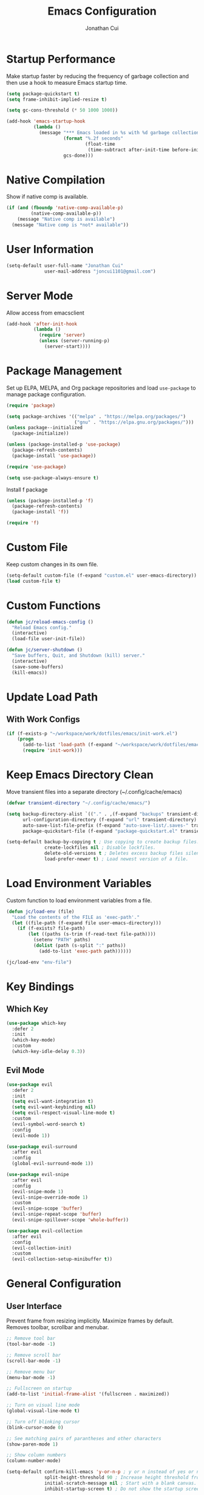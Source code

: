 #+TITLE: Emacs Configuration
#+AUTHOR: Jonathan Cui
#+PROPERTY: header-args:emacs-lisp :tangle init.el

* Startup Performance
Make startup faster by reducing the frequency of garbage collection and then use a hook to measure Emacs startup time.
#+begin_src emacs-lisp :tangle early-init.el
  (setq package-quickstart t)
  (setq frame-inhibit-implied-resize t)

  (setq gc-cons-threshold (* 50 1000 1000))

  (add-hook 'emacs-startup-hook
            (lambda ()
              (message "*** Emacs loaded in %s with %d garbage collections."
                       (format "%.2f seconds"
                               (float-time
                                (time-subtract after-init-time before-init-time)))
                       gcs-done)))
#+end_src

* Native Compilation
Show if native comp is available.
#+begin_src emacs-lisp
  (if (and (fboundp 'native-comp-available-p)
           (native-comp-available-p))
      (message "Native comp is available")
    (message "Native comp is *not* available"))
#+end_src

* User Information
#+begin_src emacs-lisp
  (setq-default user-full-name "Jonathan Cui"
                user-mail-address "joncui1101@gmail.com")
#+end_src

* Server Mode
Allow access from emacsclient
#+begin_src emacs-lisp
  (add-hook 'after-init-hook
            (lambda ()
              (require 'server)
              (unless (server-running-p)
                (server-start))))
#+end_src
* Package Management
Set up ELPA, MELPA, and Org package repositories and load =use-package= to manage package configuration.
#+begin_src emacs-lisp
  (require 'package)

  (setq package-archives '(("melpa" . "https://melpa.org/packages/")
                           ("gnu" . "https://elpa.gnu.org/packages/")))
  (unless package--initialized
    (package-initialize))

  (unless (package-installed-p 'use-package)
    (package-refresh-contents)
    (package-install 'use-package))

  (require 'use-package)

  (setq use-package-always-ensure t)
#+end_src

Install f package
#+begin_src emacs-lisp
  (unless (package-installed-p 'f)
    (package-refresh-contents)
    (package-install 'f))

  (require 'f)
#+end_src

* Custom File
Keep custom changes in its own file.
#+begin_src emacs-lisp
  (setq-default custom-file (f-expand "custom.el" user-emacs-directory))
  (load custom-file t)
#+end_src

* Custom Functions
#+begin_src emacs-lisp
  (defun jc/reload-emacs-config ()
    "Reload Emacs config."
    (interactive)
    (load-file user-init-file))

  (defun jc/server-shutdown ()
    "Save buffers, Quit, and Shutdown (kill) server."
    (interactive)
    (save-some-buffers)
    (kill-emacs))
#+end_src
* Update Load Path
** With Work Configs
#+begin_src emacs-lisp
  (if (f-exists-p "~/workspace/work/dotfiles/emacs/init-work.el")
      (progn
        (add-to-list 'load-path (f-expand "~/workspace/work/dotfiles/emacs"))
        (require 'init-work)))
#+end_src
* Keep Emacs Directory Clean
Move transient files into a separate directory (~/.config/cache/emacs)
#+begin_src emacs-lisp
  (defvar transient-directory "~/.config/cache/emacs/")

  (setq backup-directory-alist `(("." . ,(f-expand "backups" transient-directory)))
        url-configuration-directory (f-expand "url" transient-directory)
        auto-save-list-file-prefix (f-expand "auto-save-list/.saves-" transient-directory)
        package-quickstart-file (f-expand "package-quickstart.el" transient-directory))

  (setq-default backup-by-copying t ; Use copying to create backup files.
                create-lockfiles nil ; Disable lockfiles.
                delete-old-versions t ; Deletes excess backup files silently.
                load-prefer-newer t) ; Load newest version of a file.
#+end_src

* Load Environment Variables
Custom function to load environment variables from a file.
#+begin_src emacs-lisp
  (defun jc/load-env (file)
    "Load the contents of the FILE as 'exec-path'."
    (let ((file-path (f-expand file user-emacs-directory)))
      (if (f-exists? file-path)
          (let ((paths (s-trim (f-read-text file-path))))
            (setenv "PATH" paths)
            (dolist (path (s-split ":" paths))
              (add-to-list 'exec-path path))))))

  (jc/load-env "env-file")
#+end_src

* Key Bindings
** Which Key
#+begin_src emacs-lisp
  (use-package which-key
    :defer 2
    :init
    (which-key-mode)
    :custom
    (which-key-idle-delay 0.3))
#+end_src
** Evil Mode
#+begin_src emacs-lisp
  (use-package evil
    :defer 2
    :init
    (setq evil-want-integration t)
    (setq evil-want-keybinding nil)
    (setq evil-respect-visual-line-mode t)
    :custom
    (evil-symbol-word-search t)
    :config
    (evil-mode 1))

  (use-package evil-surround
    :after evil
    :config
    (global-evil-surround-mode 1))

  (use-package evil-snipe
    :after evil
    :config
    (evil-snipe-mode 1)
    (evil-snipe-override-mode 1)
    :custom
    (evil-snipe-scope 'buffer)
    (evil-snipe-repeat-scope 'buffer)
    (evil-snipe-spillover-scope 'whole-buffer))

  (use-package evil-collection
    :after evil
    :config
    (evil-collection-init)
    :custom
    (evil-collection-setup-minibuffer t))
#+end_src
* General Configuration
** User Interface
Prevent frame from resizing implicitly. Maximize frames by default. Removes toolbar, scrollbar and menubar.
#+begin_src emacs-lisp :tangle early-init.el
  ;; Remove tool bar
  (tool-bar-mode -1)

  ;; Remove scroll bar
  (scroll-bar-mode -1)

  ;; Remove menu bar
  (menu-bar-mode -1)

  ;; Fullscreen on startup
  (add-to-list 'initial-frame-alist '(fullscreen . maximized))
#+end_src

#+begin_src emacs-lisp
  ;; Turn on visual line mode
  (global-visual-line-mode t)

  ;; Turn off blinking cursor
  (blink-cursor-mode 0)

  ;; See matching pairs of parantheses and other characters
  (show-paren-mode 1)

  ;; Show column numbers
  (column-number-mode)

  (setq-default confirm-kill-emacs 'y-or-n-p ; y or n instead of yes or no when quitting.
                split-height-threshold 90 ; Increase height threshold from 80 to 90 so split screens will favor horizontal splits
                initial-scratch-message nil ; Start with a blank canvas.
                inhibit-startup-screen t) ; Do not show the startup screen.

  ;; Allow y for yes.
  (fset 'yes-or-no-p 'y-or-n-p)
#+end_src

** Theme
Set the theme using doom-themes. Currently using doom-vibrant.
#+begin_src emacs-lisp
  (use-package doom-themes
    :config
    (setq doom-themes-enable-bold t
          doom-themes-enable-italic t)
    (load-theme 'doom-vibrant t)
    (doom-themes-visual-bell-config))
#+end_src

** Mode Line
Setup the modeline using doom-modeline.
#+begin_src emacs-lisp
  (use-package doom-modeline
    :hook (after-init . doom-modeline-mode)
    :custom-face
    (mode-line ((t (:height 120))))
    (mode-line-inactive ((t (:height 120))))
    :custom
    (doom-modeline-env-enable-python nil)
    (doom-modeline-lsp t)
    (doom-modeline-modal-icon nil)
    (doom-modeline-vcs-max-length 50))
#+end_src

Use delight to rename emacs-lisp-mode
#+begin_src emacs-lisp
  (use-package delight
    :defer 2
    :delight
    (emacs-lisp-mode "elisp"))
#+end_src

** Fonts
Using Hasklug [[https://github.com/ryanoasis/nerd-fonts][Nerd Font]]
#+begin_src emacs-lisp
  (set-face-attribute 'default nil
                      :family "Hasklug Nerd Font"
                      :weight 'normal
                      :width 'normal
                      :height 130)
#+end_src

Enable Ligatures
#+begin_src emacs-lisp
  (use-package ligature
    :defer 2
    :load-path "lisp-local"
    :config
    (ligature-set-ligatures 't '("www"))
    (ligature-set-ligatures 'prog-mode '("www" "**" "***" "**/" "*>" "*/" "\\\\" "\\\\\\" "{-" "::"
                                         ":::" ":=" "!!" "!=" "!==" "-}" "----" "-->" "->" "->>"
                                         "-<" "-<<" "-~" "#{" "#[" "##" "###" "####" "#(" "#?" "#_"
                                         "#_(" ".-" ".=" ".." "..<" "..." "?=" "??" ";;" "/*" "/**"
                                         "/=" "/==" "/>" "//" "///" "&&" "||" "||=" "|=" "|>" "^=" "$>"
                                         "++" "+++" "+>" "=:=" "==" "===" "==>" "=>" "=>>" "<="
                                         "=<<" "=/=" ">-" ">=" ">=>" ">>" ">>-" ">>=" ">>>" "<*"
                                         "<*>" "<|" "<|>" "<$" "<$>" "<!--" "<-" "<--" "<->" "<+"
                                         "<+>" "<=" "<==" "<=>" "<=<" "<>" "<<" "<<-" "<<=" "<<<"
                                         "<~" "<~~" "</" "</>" "~@" "~-" "~>" "~~" "~~>" "%%"))
    (global-ligature-mode t))
#+end_src

* Editing Configuration
Default tab width to 2 spaces.
#+begin_src emacs-lisp
  (setq-default tab-width 2
                evil-shift-width tab-width)
#+end_src

Use spaces instead of tabs for indentation.
#+begin_src emacs-lisp
  (setq-default indent-tabs-mode nil)
#+end_src

Backspace erases a tab instead of 1 space at a time.
#+begin_src emacs-lisp
  (setq-default backward-delete-char-untabify-method 'hungry)
#+end_src

Single space to end a sentence.
#+begin_src emacs-lisp
  (setq-default sentence-end-double-space nil)
#+end_src
* Org Mode
** Org Configuration
Set up Org Mode with a baseline configuration.
#+begin_src  emacs-lisp
  (defun jc/org-mode-setup ()
    (org-indent-mode)
    ;; (variable-pitch-mode 1)
    (auto-fill-mode 0)
    (setq evil-auto-indent nil))

  (use-package org
    :ensure nil
    :defer t
    :hook (org-mode . jc/org-mode-setup)
    :bind (:map org-mode-map
                ("C-<tab>" . org-indent-block))
    :init
    (setq org-directory "~/workspace/personal/notes"
          org-default-notes-file (f-expand "Inbox")))
#+end_src

** Evil Bindings for Org Mode
#+begin_src emacs-lisp
  (use-package evil-org
    :after org
    :hook ((org-mode . evil-org-mode)
           (org-agenda-mode . evil-org-mode)
           (evil-org-mode . (lambda () (evil-org-set-key-theme '(navigation todo insert textobjects additional)))))
    :config
    (require 'evil-org-agenda)
    (evil-org-agenda-set-keys))
#+end_src

** Org Babel
Automatically tangle this config.
#+begin_src emacs-lisp
  (defvar jc/init-org-file (f-expand "~/workspace/personal/dotfiles/emacs/init.org"))

  (defun jc/tangle-on-save ()
    (when (equal (buffer-file-name)
                 (expand-file-name jc/init-org-file))
      (let ((org-confirm-babel-evaluate nil))
        (org-babel-tangle)
        (message "early-init.el and init.el tangled from init.org"))))

  (add-hook 'after-save-hook 'jc/tangle-on-save)
#+end_src
* Completion System
** Ivy
Currently using Ivy for completions.
#+begin_src emacs-lisp
  (use-package ivy
    :defer 2
    :bind (:map ivy-minibuffer-map
                ("C-l" . ivy-alt-done)
                ("C-j" . ivy-next-line)
                ("C-k" . ivy-previous-line)
                :map ivy-switch-buffer-map
                ("C-d" . ivy-switch-buffer-kill)
                ("C-k" . ivy-previous-line)
                :map ivy-reverse-i-search-map
                ("C-k" . ivy-previous-line)
                ("C-d" . ivy-reverse-i-search-kill))
    :init
    (ivy-mode +1)
    :custom
    (enable-recursive-minibuffers t)
    (ivy-count-format "(%d/%d) ")
    (ivy-re-builders-alist '((t . ivy--regex-ignore-order)))
    (ivy-use-virtual-buffers t)
    (ivy-wrap t))

  (use-package counsel
    :after ivy
    :init
    (counsel-mode +1)
    :bind (("C-x b" . counsel-ibuffer)
           ("M-c" . quick-calc)
           :map minibuffer-local-map
           ("C-r" . 'counsel-minibuffer-history))
    :custom
    (ivy-initial-inputs-alist nil))
#+end_src

** Ivy Extensions
Extensions to improve ivy. ivy-rich provides a more friendly interface. ivy-posframe provides functionality to use a posframe.
#+begin_src emacs-lisp
  (use-package ivy-rich
    :after ivy
    :config
    (plist-put ivy-rich-display-transformers-list
               'counsel-M-x
               '(:columns
                 ((counsel-M-x-transformer (:width 50))
                  (ivy-rich-counsel-function-docstring (:face font-lock-doc-face)))))
    (plist-put ivy-rich-display-transformers-list
               'ivy-switch-buffer
               '(:columns
                 ((ivy-switch-buffer-transformer (:width 50))
                  (ivy-rich-switch-buffer-indicators (:width 4 :face error :align right))
                  (ivy-rich-switch-buffer-major-mode (:width 12 :face warning))
                  (ivy-rich-switch-buffer-project (:width 0.18 :face success))
                  (ivy-rich-switch-buffer-path (:width (lambda (x) (ivy-rich-switch-buffer-shorten-path x (ivy-rich-minibuffer-width 0.3))))))))
    (ivy-rich-mode +1)
    (setcdr (assq t ivy-format-functions-alist) #'ivy-format-function-line))

  (use-package ivy-posframe
    :after ivy
    :init
    (setq ivy-posframe-display-functions-alist
          '((counsel-projectile-switch-project . ivy-posframe-display-at-frame-center)
            (counsel-projectile-find-file . ivy-posframe-display-at-frame-center)
            (counsel-M-x . ivy-posframe-display-at-frame-center)
            (counsel-projectile . ivy-posframe-display-at-frame-center)
            (counsel-projectile-switch-to-buffer . ivy-posframe-display-at-frame-center))
          ivy-posframe-min-width 115
          ivy-posframe-parameters '((left-fringe . 4)
                                    (right-fringe . 4)))
    (ivy-posframe-mode 1))
#+end_src
** LSP Integration
Integrate Ivy with LSP.
#+begin_src emacs-lisp
  (use-package lsp-ivy
    :after (lsp-mode ivy))
#+end_src
** Company
#+begin_src emacs-lisp
  (use-package company
    :defer 2
    :config (global-company-mode 1)
    :custom
    (company-idle-delay 0)
    (company-minimum-prefix-length 1))
#+end_src
** Preserve Minibuffer History
#+begin_src emacs-lisp
  (use-package savehist
    :ensure nil
    :custom
    (savehist-file "~/.config/cache/emacs/savehist")
    (history-length 1000)
    (history-delete-duplicates t)
    (savehist-save-minibuffer-history t)
    :hook (after-init . savehist-mode))
#+end_src
* Development
** Productivity
*** Snippets
#+begin_src emacs-lisp
  (use-package yasnippet
    :hook ((prog-mode text-mode org-mode) . yas-minor-mode)
    :bind (:map yas-minor-mode-map
                ("C-l" . yas-expand))
    :config
    (yas-reload-all))

  (unless (package-installed-p 'yasnippet-snippets)
    (package-refresh-contents)
    (package-install 'yasnippet-snippets))
#+end_src
*** Line Numbers
Display line numbers for certain modes. Set line numbers to be relative.
#+begin_src emacs-lisp
  (defun jc/line-numbers ()
    "Display line numbers for certain modes. Set line numbers to be relative."
    (display-line-numbers-mode 1)
    (setq display-line-numbers 'relative))

  (use-package display-line-numbers
    :hook (((prog-mode text-mode) . jc/line-numbers)))
#+end_src
*** Parenthesis
#+begin_src emacs-lisp
  (use-package smartparens
    :config
    (require 'smartparens-config)
    :hook ((org-mode prog-mode) . smartparens-mode))
#+end_src
*** Highlight Lines
#+begin_src emacs-lisp
  (use-package hl-line
    :ensure nil
    :hook ((prog-mode text-mode dired-mode) . hl-line-mode))
#+end_src
*** Highlight Indent Guides
#+begin_src emacs-lisp
  (use-package highlight-indent-guides
    :custom
    (highlight-indent-guides-method 'bitmap)
    :hook (((prog-mode) . highlight-indent-guides-mode)))
#+end_src
*** ASDF
Sets the "ASDF_DATA_DIR" environment variable if we are using asdf.
#+begin_src emacs-lisp
  (if (executable-find "asdf")
      (setenv "ASDF_DATA_DIR" (f-expand "~/.config/asdf")))
#+end_src
*** Syntax Checking
#+begin_src emacs-lisp
  (use-package flycheck
    :hook ((ledger-mode emacs-lisp-mode lsp-mode) . flycheck-mode)
    :custom
    (flycheck-flake8-maximum-line-length 120)
    (flycheck-flake8-maximum-complexity 40))
#+end_src
*** Syntax Highlighting
#+begin_src emacs-lisp
  (use-package tree-sitter
    :hook (((go-mode python-mode ruby-mode) . tree-sitter-mode)
           (tree-sitter-after-on . tree-sitter-hl-mode)))

  (use-package tree-sitter-langs
    :after tree-sitter)
#+end_src
** Version Control
*** Magit
#+begin_src emacs-lisp
  (use-package magit
    :defer 2
    :config
    (setq magit-branch-read-upstream-first 'fallback)
    (if (boundp 'jc/magit-repository-directories)
        (setq magit-repository-directories jc/magit-repository-directories)
      (setq magit-repository-directories '(("~/workspace" . 2)))))
#+end_src

*** Git Gutter
#+begin_src emacs-lisp
  (use-package git-gutter
    :defer 2
    :config (global-git-gutter-mode +1)
    :custom
    (git-gutter:update-interval 2))
#+end_src

** Project Management
#+begin_src emacs-lisp
  (use-package projectile
    :defer 1
    :init
    (projectile-mode 1)
    :bind (:map projectile-mode-map
                ("C-c p" . projectile-command-map))
    :config
    (add-to-list 'projectile-globally-ignored-directories "vendor")
    (add-to-list 'projectile-globally-ignored-directories ".github")
    :custom
    (projectile-enable-caching t)
    (projectile-require-project-root t)
    (projectile-indexing-method 'native)
    (projectile-project-root-functions '(projectile-root-local projectile-root-bottom-up projectile-root-top-down-recurring))
    (projectile-completion-system 'ivy)
    (projectile-known-projects-file (f-expand "projectile-bookmarks.eld" transient-directory))
    (projectile-cache-file (f-expand "projectile.cache" transient-directory))
    :config
    (if (boundp 'jc/projectile-project-search-path)
        (setq projectile-project-search-path projectile-project-search-path)
      (setq projectile-project-search-path '("~/workspace/personal"))))
#+end_src

Integrate Ivy with Projectile.
#+begin_src emacs-lisp
  (defun jc/search-specific-glob (glob)
    "Search in the project files given the GLOB (specific file type)."
    (interactive "sGlob?: ")
    (counsel-projectile-rg (s-concat "--glob " glob)))

  (use-package counsel-projectile
    :after (counsel projectile)
    :init
    (counsel-projectile-mode 1)
    :bind (("C-c p s f" . jc/search-specific-glob))
    :custom
    (counsel-projectile-find-file-matcher 'ivy--re-filter))
#+end_src
** Languages
*** Language Server
#+begin_src emacs-lisp
  (use-package lsp-mode
    :hook (((go-mode yaml-mode dockerfile-mode sh-mode python-mode ruby-mode) . lsp-deferred)
           (lsp-mode . lsp-enable-which-key-integration))
    :custom
    (lsp-diagnostics-provider :none)
    (lsp-enable-file-watchers nil)
    (lsp-headerline-breadcrumb-enable t)
    (lsp-headerline-breadcrumb-enable-diagnostics nil)
    (lsp-keymap-prefix "C-l")
    (lsp-lens-enable nil)
    (lsp-modeline-diagnostics-enable nil)
    (lsp-session-file (f-expand "lsp-session-v1" transient-directory))
    :commands (lsp lsp-deferred))

  (use-package lsp-ui
    :hook (lsp-mode . lsp-ui-mode)
    :config
    (setq lsp-ui-sideline-show-code-actions t
          lsp-ui-sideline-show-diagnostics t))
#+end_src
*** Golang
#+begin_src emacs-lisp
  (defun jc/lsp-go-install-save-hooks ()
    "Set up before-save hooks to format buffer and add/delete imports."
    (add-hook 'before-save-hook #'lsp-format-buffer t t)
    (add-hook 'before-save-hook #'lsp-organize-imports t t))

  (use-package go-mode
    :mode "\\.go\\'"
    :hook
    (go-mode . jc/lsp-go-install-save-hooks)
    :custom
    (gofmt-command "goimports"))
#+end_src
*** Python
Currently using pyenv to set python version.
#+begin_src emacs-lisp
  (defun jc/projectile-pyenv-mode-set ()
    "Set pyenv version matching project name."
    (let ((pyenv-version-path (f-expand ".python-version" (projectile-project-root))))
      (if (f-exists? pyenv-version-path)
          (progn
            (pyenv-mode-set (car (s-lines (s-trim (f-read-text pyenv-version-path)))))
            (setq flycheck-python-flake8-executable (s-concat (pyenv-mode-full-path (pyenv-mode-version)) "/bin/python3")))
        (pyenv-mode-unset))))

  (use-package python-mode
    :defer t
    :delight '(:eval (format " py[%s]" (pyenv-mode-version)))
    :hook (python-mode . (lambda () (modify-syntax-entry ?_ "w" python-mode-syntax-table))))

  (use-package pyenv-mode
    :custom
    (pyenv-mode-mode-line-format nil)
    :hook
    (python-mode . pyenv-mode)
    (projectile-after-switch-project . jc/projectile-pyenv-mode-set))
#+end_src
*** Ruby
#+begin_src emacs-lisp
  (use-package ruby-mode
    :defer t
    :hook (ruby-mode . (lambda () (modify-syntax-entry ?_ "w" ruby-mode-syntax-table))))
#+end_src
*** Javascript
#+begin_src emacs-lisp
  (use-package js2-mode
    :mode "\\.js\\'")
#+end_src
*** Emacs Lisp
#+begin_src emacs-lisp
  (use-package emacs-lisp
    :ensure nil
    :hook (emacs-lisp-mode . electric-indent-mode))
#+end_src
*** Shell
#+begin_src emacs-lisp
  (use-package sh-script
    :mode (("\\.sh\\'" . sh-mode)
           ("\\^.z.*\\'" . sh-mode)
           ("\\^zsh.*\\'" . sh-mode)
           ("\\zprofile\\'" . sh-mode)))
#+end_src
*** Markdown
#+begin_src emacs-lisp
  (use-package markdown-mode
    :mode (("\\.md\\'" . gfm-mode))
    :custom
    (markdown-command "pandoc"))
#+end_src
*** YAML
#+begin_src emacs-lisp
  (use-package yaml-mode
    :mode "\\.ya?ml\\'"
    :bind (:map yaml-mode-map
                ("\C-m" . newline-and-indent)))
#+end_src
*** Docker
#+begin_src emacs-lisp
  (use-package dockerfile-mode
    :mode "Dockerfile\\(?:\\.?.*\\)?\\'")
#+end_src
*** Protobuf
#+begin_src emacs-lisp
  (defconst protobuf-style-work
    '((c-basic-offset . 4)
      (indent-tabs-mode . nil)))

  (use-package protobuf-mode
    :hook (protobuf-mode . (lambda () (c-add-style "work protobuf style" protobuf-style-work t)))
    :mode "\\.proto\\'")
#+end_src
* File Browsing
** Treemacs
#+begin_src emacs-lisp
  (use-package treemacs
    :defer 2
    :custom
    (treemacs-persist-file (f-expand "treemacs-persist" transient-directory))
    :bind (:map global-map
                ("C-x t t" . treemacs)))

  (use-package treemacs-evil
    :after (treemacs evil))

  (use-package treemacs-projectile
    :after (treemacs projectile))

  (use-package treemacs-icons-dired
    :after (treemacs dired)
    :config (treemacs-icons-dired-mode))

  (use-package treemacs-magit
    :after (treemacs magit))
#+end_src
** Dired
#+begin_src emacs-lisp
  (setq-default dired-use-ls-dired nil)

  (use-package all-the-icons-dired
    :hook (dired-mode . all-the-icons-dired-mode))

  (use-package dired
    :ensure nil
    :commands (dired dired-jump)
    :hook (dired-load . dired-collapse-mode)
    :bind (("C-x C-j" . dired-jump)
           :map dired-mode-map
           ([remap dired-find-file] . dired-single-buffer)
           ([remap dired-mouse-find-file-other-window] . dired-single-buffer-mouse)
           ([remap dired-up-directory] . dired-single-up-directory)))

  (use-package dired-single)

  (use-package dired-collapse)
#+end_src

** Open Links
Functions and settings to open certain links with applications.
#+begin_src emacs-lisp
  (defun jc/browse-url-firefox (url &optional _new-window)
    "Open URL in firefox."
    (interactive (browse-url-interactive-arg "URL: "))
    (pcase system-type
      ('darwin (start-process (s-concat "open " url) nil "open" "-a" "firefox" url))
      ('windows-nt (message "Windows not available"))
      ('gnu/linux (start-process (s-concat "firefox " url) nil "firefox" url))))

  (defun jc/browse-url-vlc (url &optional _new-window)
    "Open URL in vlc."
    (interactive (browse-url-interactive-arg "URL: "))
    (pcase system-type
      ('darwin (start-process (s-concat "open " url) nil "open" "-a" "vlc" url "--args" "--video-on-top"))
      ('windows-nt (message "Windows not available"))
      ('gnu/linux (start-process (s-concat "vlc " url) nil "vlc" url "--video-on-top"))))

  (setq-default browse-url-handlers '(("www.youtube.com" . jc/browse-url-vlc)
                                      ("." . jc/browse-url-firefox)))
#+end_src
* Applications
** Finance
#+begin_src emacs-lisp
  (defun jc/ledger-save-buffer ()
    "Automatically clean the ledger buffer at each save."
    (interactive)
    (ledger-mode-clean-buffer)
    (save-buffer))

  (defun jc/ledger-evil-write ()
    "Automatically clean the ledger buffer at each save."
    (interactive)
    (ledger-mode-clean-buffer)
    (evil-write nil nil))

  (use-package ledger-mode
    :mode "\\.journal\\'"
    :bind ((:map ledger-mode-map
                 ("C-x C-s" . jc/ledger-save-buffer))
           ([remap evil-write] . jc/ledger-evil-write))
    :custom
    (ledger-binary-path "hledger")
    (ledger-mode-should-check-version nil)
    (ledger-init-file-name "")
    (ledger-default-date-format "%m/%d")
    (ledger-post-amount-alignment-at :decimal)
    (ledger-highlight-xact-under-point nil))

  (use-package evil-ledger
    :after (evil ledger-mode)
    :hook (ledger-mode . evil-ledger-mode)
    :custom
    (evil-ledger-sort-key "S"))

  (use-package company-ledger
    :after (company ledger-mode)
    :init
    (add-to-list 'company-backends 'company-ledger))

  (use-package flycheck-ledger
    :after (flycheck ledger-mode))
#+end_src
** RSS
#+begin_src emacs-lisp
  (defun jc/elfeed-load-db-and-open ()
    "Wrapper to load the elfeed db from disk before opening"
    (interactive)
    (elfeed)
    (elfeed-db-load)
    (elfeed-search-update--force)
    (elfeed-update))

  (defun jc/elfeed-save-db-and-bury ()
    "Wrapper to save the elfeed db to disk before burying buffer"
    (interactive)
    (elfeed-db-save)
    (kill-buffer (current-buffer)))

  (defun jc/elfeed-evil-collection-remap (_mode _mode-keymaps &rest _rest)
    (evil-collection-define-key 'normal 'elfeed-search-mode-map
      (kbd "RET") 'elfeed-search-browse-url
      (kbd "S-<return>") 'elfeed-search-show-entry
      "q" 'jc/elfeed-save-db-and-bury
      "Q" 'jc/elfeed-save-db-and-bury))

  (use-package elfeed
    :defer 2
    :hook (evil-collection-setup . jc/elfeed-evil-collection-remap)
    :bind (("C-x w" . jc/elfeed-load-db-and-open))
    :custom
    (elfeed-db-directory "~/.config/cache/emacs/elfeed")
    (elfeed-search-filter "+unread ")
    (elfeed-search-title-max-width 100))

  (use-package elfeed-org
    :after elfeed
    :config
    (elfeed-org)
    :custom
    (rmh-elfeed-org-files (list (concat user-emacs-directory "elfeed.org"))))
#+end_src
** Terminal
#+begin_src emacs-lisp
  (use-package vterm
    :commands vterm
    :custom
    (vterm-max-scrollback 10000)
    (vterm-shell "/usr/bin/zsh"))
#+end_src

